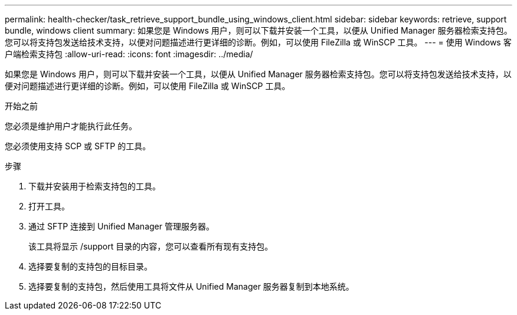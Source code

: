 ---
permalink: health-checker/task_retrieve_support_bundle_using_windows_client.html 
sidebar: sidebar 
keywords: retrieve, support bundle, windows client 
summary: 如果您是 Windows 用户，则可以下载并安装一个工具，以便从 Unified Manager 服务器检索支持包。您可以将支持包发送给技术支持，以便对问题描述进行更详细的诊断。例如，可以使用 FileZilla 或 WinSCP 工具。 
---
= 使用 Windows 客户端检索支持包
:allow-uri-read: 
:icons: font
:imagesdir: ../media/


[role="lead"]
如果您是 Windows 用户，则可以下载并安装一个工具，以便从 Unified Manager 服务器检索支持包。您可以将支持包发送给技术支持，以便对问题描述进行更详细的诊断。例如，可以使用 FileZilla 或 WinSCP 工具。

.开始之前
您必须是维护用户才能执行此任务。

您必须使用支持 SCP 或 SFTP 的工具。

.步骤
. 下载并安装用于检索支持包的工具。
. 打开工具。
. 通过 SFTP 连接到 Unified Manager 管理服务器。
+
该工具将显示 /support 目录的内容，您可以查看所有现有支持包。

. 选择要复制的支持包的目标目录。
. 选择要复制的支持包，然后使用工具将文件从 Unified Manager 服务器复制到本地系统。

